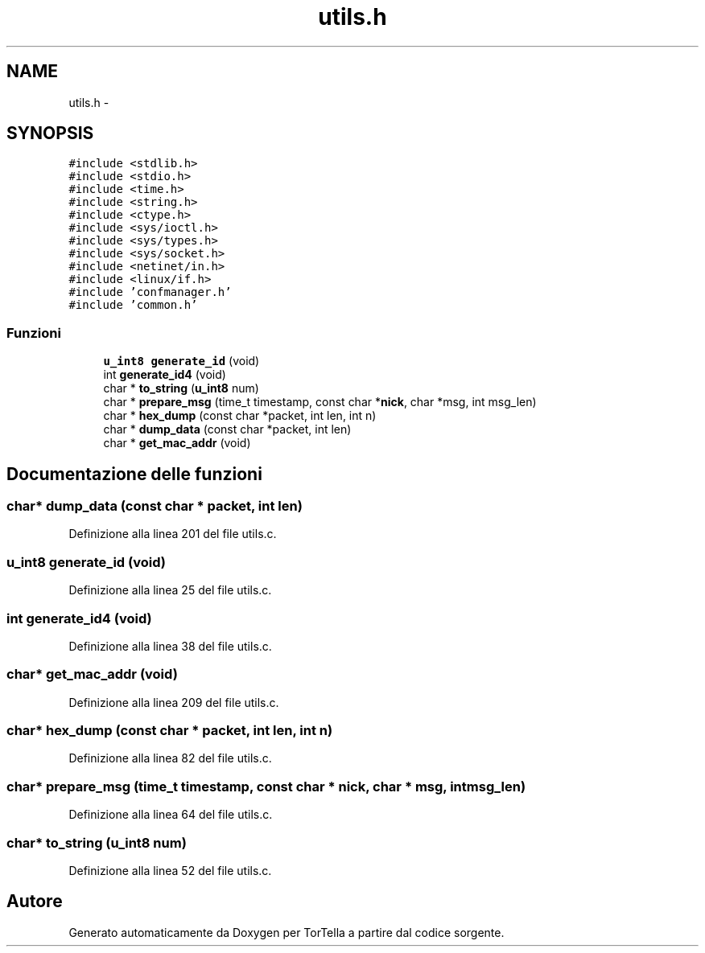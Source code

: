 .TH "utils.h" 3 "17 Jun 2008" "Version 0.1" "TorTella" \" -*- nroff -*-
.ad l
.nh
.SH NAME
utils.h \- 
.SH SYNOPSIS
.br
.PP
\fC#include <stdlib.h>\fP
.br
\fC#include <stdio.h>\fP
.br
\fC#include <time.h>\fP
.br
\fC#include <string.h>\fP
.br
\fC#include <ctype.h>\fP
.br
\fC#include <sys/ioctl.h>\fP
.br
\fC#include <sys/types.h>\fP
.br
\fC#include <sys/socket.h>\fP
.br
\fC#include <netinet/in.h>\fP
.br
\fC#include <linux/if.h>\fP
.br
\fC#include 'confmanager.h'\fP
.br
\fC#include 'common.h'\fP
.br

.SS "Funzioni"

.in +1c
.ti -1c
.RI "\fBu_int8\fP \fBgenerate_id\fP (void)"
.br
.ti -1c
.RI "int \fBgenerate_id4\fP (void)"
.br
.ti -1c
.RI "char * \fBto_string\fP (\fBu_int8\fP num)"
.br
.ti -1c
.RI "char * \fBprepare_msg\fP (time_t timestamp, const char *\fBnick\fP, char *msg, int msg_len)"
.br
.ti -1c
.RI "char * \fBhex_dump\fP (const char *packet, int len, int n)"
.br
.ti -1c
.RI "char * \fBdump_data\fP (const char *packet, int len)"
.br
.ti -1c
.RI "char * \fBget_mac_addr\fP (void)"
.br
.in -1c
.SH "Documentazione delle funzioni"
.PP 
.SS "char* dump_data (const char * packet, int len)"
.PP
Definizione alla linea 201 del file utils.c.
.SS "\fBu_int8\fP generate_id (void)"
.PP
Definizione alla linea 25 del file utils.c.
.SS "int generate_id4 (void)"
.PP
Definizione alla linea 38 del file utils.c.
.SS "char* get_mac_addr (void)"
.PP
Definizione alla linea 209 del file utils.c.
.SS "char* hex_dump (const char * packet, int len, int n)"
.PP
Definizione alla linea 82 del file utils.c.
.SS "char* prepare_msg (time_t timestamp, const char * nick, char * msg, int msg_len)"
.PP
Definizione alla linea 64 del file utils.c.
.SS "char* to_string (\fBu_int8\fP num)"
.PP
Definizione alla linea 52 del file utils.c.
.SH "Autore"
.PP 
Generato automaticamente da Doxygen per TorTella a partire dal codice sorgente.
